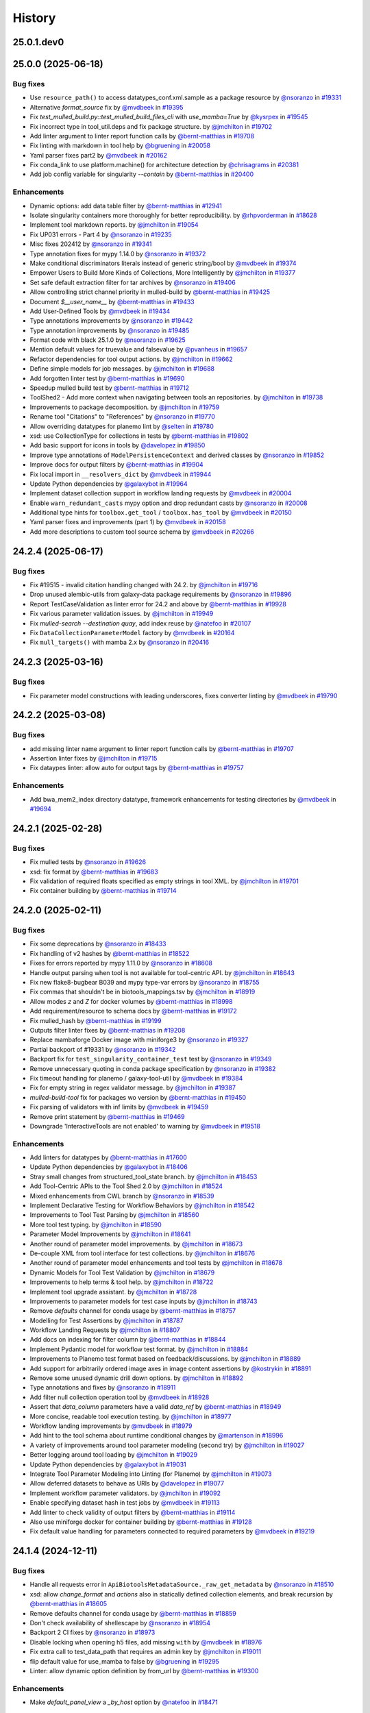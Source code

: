 History
-------

.. to_doc

-----------
25.0.1.dev0
-----------



-------------------
25.0.0 (2025-06-18)
-------------------


=========
Bug fixes
=========

* Use ``resource_path()`` to access datatypes_conf.xml.sample as a package resource by `@nsoranzo <https://github.com/nsoranzo>`_ in `#19331 <https://github.com/galaxyproject/galaxy/pull/19331>`_
* Alternative `format_source` fix by `@mvdbeek <https://github.com/mvdbeek>`_ in `#19395 <https://github.com/galaxyproject/galaxy/pull/19395>`_
* Fix `test_mulled_build.py::test_mulled_build_files_cli` with `use_mamba=True` by `@kysrpex <https://github.com/kysrpex>`_ in `#19545 <https://github.com/galaxyproject/galaxy/pull/19545>`_
* Fix incorrect type in tool_util.deps and fix package structure. by `@jmchilton <https://github.com/jmchilton>`_ in `#19702 <https://github.com/galaxyproject/galaxy/pull/19702>`_
* Add linter argument to linter report function calls by `@bernt-matthias <https://github.com/bernt-matthias>`_ in `#19708 <https://github.com/galaxyproject/galaxy/pull/19708>`_
* Fix linting with markdown in tool help by `@bgruening <https://github.com/bgruening>`_ in `#20058 <https://github.com/galaxyproject/galaxy/pull/20058>`_
* Yaml parser fixes part2 by `@mvdbeek <https://github.com/mvdbeek>`_ in `#20162 <https://github.com/galaxyproject/galaxy/pull/20162>`_
* Fix conda_link to use platform.machine() for architecture detection by `@chrisagrams <https://github.com/chrisagrams>`_ in `#20381 <https://github.com/galaxyproject/galaxy/pull/20381>`_
* Add job config variable for singularity `--contain` by `@bernt-matthias <https://github.com/bernt-matthias>`_ in `#20400 <https://github.com/galaxyproject/galaxy/pull/20400>`_

============
Enhancements
============

* Dynamic options: add data table filter by `@bernt-matthias <https://github.com/bernt-matthias>`_ in `#12941 <https://github.com/galaxyproject/galaxy/pull/12941>`_
* Isolate singularity containers more thoroughly for better reproducibility. by `@rhpvorderman <https://github.com/rhpvorderman>`_ in `#18628 <https://github.com/galaxyproject/galaxy/pull/18628>`_
* Implement tool markdown reports. by `@jmchilton <https://github.com/jmchilton>`_ in `#19054 <https://github.com/galaxyproject/galaxy/pull/19054>`_
* Fix UP031 errors - Part 4 by `@nsoranzo <https://github.com/nsoranzo>`_ in `#19235 <https://github.com/galaxyproject/galaxy/pull/19235>`_
* Misc fixes 202412 by `@nsoranzo <https://github.com/nsoranzo>`_ in `#19341 <https://github.com/galaxyproject/galaxy/pull/19341>`_
* Type annotation fixes for mypy 1.14.0 by `@nsoranzo <https://github.com/nsoranzo>`_ in `#19372 <https://github.com/galaxyproject/galaxy/pull/19372>`_
* Make conditional discriminators literals instead of generic string/bool by `@mvdbeek <https://github.com/mvdbeek>`_ in `#19374 <https://github.com/galaxyproject/galaxy/pull/19374>`_
* Empower Users to Build More Kinds of Collections, More Intelligently by `@jmchilton <https://github.com/jmchilton>`_ in `#19377 <https://github.com/galaxyproject/galaxy/pull/19377>`_
* Set safe default extraction filter for tar archives by `@nsoranzo <https://github.com/nsoranzo>`_ in `#19406 <https://github.com/galaxyproject/galaxy/pull/19406>`_
* Allow controlling strict channel priority in mulled-build by `@bernt-matthias <https://github.com/bernt-matthias>`_ in `#19425 <https://github.com/galaxyproject/galaxy/pull/19425>`_
* Document `$__user_name__` by `@bernt-matthias <https://github.com/bernt-matthias>`_ in `#19433 <https://github.com/galaxyproject/galaxy/pull/19433>`_
* Add User-Defined Tools by `@mvdbeek <https://github.com/mvdbeek>`_ in `#19434 <https://github.com/galaxyproject/galaxy/pull/19434>`_
* Type annotations improvements by `@nsoranzo <https://github.com/nsoranzo>`_ in `#19442 <https://github.com/galaxyproject/galaxy/pull/19442>`_
* Type annotation improvements by `@nsoranzo <https://github.com/nsoranzo>`_ in `#19485 <https://github.com/galaxyproject/galaxy/pull/19485>`_
* Format code with black 25.1.0 by `@nsoranzo <https://github.com/nsoranzo>`_ in `#19625 <https://github.com/galaxyproject/galaxy/pull/19625>`_
* Mention default values for truevalue and falsevalue by `@pvanheus <https://github.com/pvanheus>`_ in `#19657 <https://github.com/galaxyproject/galaxy/pull/19657>`_
* Refactor dependencies for tool output actions. by `@jmchilton <https://github.com/jmchilton>`_ in `#19662 <https://github.com/galaxyproject/galaxy/pull/19662>`_
* Define simple models for job messages. by `@jmchilton <https://github.com/jmchilton>`_ in `#19688 <https://github.com/galaxyproject/galaxy/pull/19688>`_
* Add forgotten linter test by `@bernt-matthias <https://github.com/bernt-matthias>`_ in `#19690 <https://github.com/galaxyproject/galaxy/pull/19690>`_
* Speedup mulled build test by `@bernt-matthias <https://github.com/bernt-matthias>`_ in `#19712 <https://github.com/galaxyproject/galaxy/pull/19712>`_
* ToolShed2 - Add more context when navigating between tools an repositories. by `@jmchilton <https://github.com/jmchilton>`_ in `#19738 <https://github.com/galaxyproject/galaxy/pull/19738>`_
* Improvements to package decomposition.  by `@jmchilton <https://github.com/jmchilton>`_ in `#19759 <https://github.com/galaxyproject/galaxy/pull/19759>`_
* Rename tool "Citations" to "References" by `@nsoranzo <https://github.com/nsoranzo>`_ in `#19770 <https://github.com/galaxyproject/galaxy/pull/19770>`_
* Allow overriding datatypes for planemo lint by `@selten <https://github.com/selten>`_ in `#19780 <https://github.com/galaxyproject/galaxy/pull/19780>`_
* xsd: use CollectionType for collections in tests by `@bernt-matthias <https://github.com/bernt-matthias>`_ in `#19802 <https://github.com/galaxyproject/galaxy/pull/19802>`_
* Add basic support for icons in tools by `@davelopez <https://github.com/davelopez>`_ in `#19850 <https://github.com/galaxyproject/galaxy/pull/19850>`_
* Improve type annotations of ``ModelPersistenceContext`` and derived classes by `@nsoranzo <https://github.com/nsoranzo>`_ in `#19852 <https://github.com/galaxyproject/galaxy/pull/19852>`_
* Improve docs for output filters by `@bernt-matthias <https://github.com/bernt-matthias>`_ in `#19904 <https://github.com/galaxyproject/galaxy/pull/19904>`_
* Fix local import in ``__resolvers_dict`` by `@mvdbeek <https://github.com/mvdbeek>`_ in `#19944 <https://github.com/galaxyproject/galaxy/pull/19944>`_
* Update Python dependencies by `@galaxybot <https://github.com/galaxybot>`_ in `#19964 <https://github.com/galaxyproject/galaxy/pull/19964>`_
* Implement dataset collection support in workflow landing requests by `@mvdbeek <https://github.com/mvdbeek>`_ in `#20004 <https://github.com/galaxyproject/galaxy/pull/20004>`_
* Enable ``warn_redundant_casts`` mypy option and drop redundant casts by `@nsoranzo <https://github.com/nsoranzo>`_ in `#20008 <https://github.com/galaxyproject/galaxy/pull/20008>`_
* Additional type hints for ``toolbox.get_tool`` / ``toolbox.has_tool`` by `@mvdbeek <https://github.com/mvdbeek>`_ in `#20150 <https://github.com/galaxyproject/galaxy/pull/20150>`_
* Yaml parser fixes and improvements (part 1) by `@mvdbeek <https://github.com/mvdbeek>`_ in `#20158 <https://github.com/galaxyproject/galaxy/pull/20158>`_
* Add more descriptions to custom tool source schema by `@mvdbeek <https://github.com/mvdbeek>`_ in `#20266 <https://github.com/galaxyproject/galaxy/pull/20266>`_

-------------------
24.2.4 (2025-06-17)
-------------------


=========
Bug fixes
=========

* Fix #19515 - invalid citation handling changed with 24.2. by `@jmchilton <https://github.com/jmchilton>`_ in `#19716 <https://github.com/galaxyproject/galaxy/pull/19716>`_
* Drop unused alembic-utils from galaxy-data package requirements by `@nsoranzo <https://github.com/nsoranzo>`_ in `#19896 <https://github.com/galaxyproject/galaxy/pull/19896>`_
* Report TestCaseValidation as linter error for 24.2 and above by `@bernt-matthias <https://github.com/bernt-matthias>`_ in `#19928 <https://github.com/galaxyproject/galaxy/pull/19928>`_
* Fix various parameter validation issues. by `@jmchilton <https://github.com/jmchilton>`_ in `#19949 <https://github.com/galaxyproject/galaxy/pull/19949>`_
* Fix `mulled-search --destination quay`, add index reuse by `@natefoo <https://github.com/natefoo>`_ in `#20107 <https://github.com/galaxyproject/galaxy/pull/20107>`_
* Fix ``DataCollectionParameterModel`` factory by `@mvdbeek <https://github.com/mvdbeek>`_ in `#20164 <https://github.com/galaxyproject/galaxy/pull/20164>`_
* Fix ``mull_targets()`` with mamba 2.x by `@nsoranzo <https://github.com/nsoranzo>`_ in `#20416 <https://github.com/galaxyproject/galaxy/pull/20416>`_

-------------------
24.2.3 (2025-03-16)
-------------------


=========
Bug fixes
=========

* Fix parameter model constructions with leading underscores, fixes converter linting by `@mvdbeek <https://github.com/mvdbeek>`_ in `#19790 <https://github.com/galaxyproject/galaxy/pull/19790>`_

-------------------
24.2.2 (2025-03-08)
-------------------


=========
Bug fixes
=========

* add missing linter name argument to linter report function calls by `@bernt-matthias <https://github.com/bernt-matthias>`_ in `#19707 <https://github.com/galaxyproject/galaxy/pull/19707>`_
* Assertion linter fixes by `@jmchilton <https://github.com/jmchilton>`_ in `#19715 <https://github.com/galaxyproject/galaxy/pull/19715>`_
* Fix dataypes linter: allow auto for output tags by `@bernt-matthias <https://github.com/bernt-matthias>`_ in `#19757 <https://github.com/galaxyproject/galaxy/pull/19757>`_

============
Enhancements
============

* Add bwa_mem2_index directory datatype, framework enhancements for testing directories by `@mvdbeek <https://github.com/mvdbeek>`_ in `#19694 <https://github.com/galaxyproject/galaxy/pull/19694>`_

-------------------
24.2.1 (2025-02-28)
-------------------


=========
Bug fixes
=========

* Fix mulled tests by `@nsoranzo <https://github.com/nsoranzo>`_ in `#19626 <https://github.com/galaxyproject/galaxy/pull/19626>`_
* xsd: fix format by `@bernt-matthias <https://github.com/bernt-matthias>`_ in `#19683 <https://github.com/galaxyproject/galaxy/pull/19683>`_
* Fix validation of required floats specified as empty strings in tool XML. by `@jmchilton <https://github.com/jmchilton>`_ in `#19701 <https://github.com/galaxyproject/galaxy/pull/19701>`_
* Fix container building by `@bernt-matthias <https://github.com/bernt-matthias>`_ in `#19714 <https://github.com/galaxyproject/galaxy/pull/19714>`_

-------------------
24.2.0 (2025-02-11)
-------------------


=========
Bug fixes
=========

* Fix some deprecations by `@nsoranzo <https://github.com/nsoranzo>`_ in `#18433 <https://github.com/galaxyproject/galaxy/pull/18433>`_
* Fix handling of v2 hashes by `@bernt-matthias <https://github.com/bernt-matthias>`_ in `#18522 <https://github.com/galaxyproject/galaxy/pull/18522>`_
* Fixes for errors reported by mypy 1.11.0 by `@nsoranzo <https://github.com/nsoranzo>`_ in `#18608 <https://github.com/galaxyproject/galaxy/pull/18608>`_
* Handle output parsing when tool is not available for tool-centric API. by `@jmchilton <https://github.com/jmchilton>`_ in `#18643 <https://github.com/galaxyproject/galaxy/pull/18643>`_
* Fix new flake8-bugbear B039 and mypy type-var errors by `@nsoranzo <https://github.com/nsoranzo>`_ in `#18755 <https://github.com/galaxyproject/galaxy/pull/18755>`_
* Fix commas that shouldn't be in biotools_mappings.tsv by `@jmchilton <https://github.com/jmchilton>`_ in `#18919 <https://github.com/galaxyproject/galaxy/pull/18919>`_
* Allow modes `z` and `Z` for docker volumes by `@bernt-matthias <https://github.com/bernt-matthias>`_ in `#18998 <https://github.com/galaxyproject/galaxy/pull/18998>`_
* Add requirement/resource to schema docs by `@bernt-matthias <https://github.com/bernt-matthias>`_ in `#19172 <https://github.com/galaxyproject/galaxy/pull/19172>`_
* Fix mulled_hash by `@bernt-matthias <https://github.com/bernt-matthias>`_ in `#19199 <https://github.com/galaxyproject/galaxy/pull/19199>`_
* Outputs filter linter fixes by `@bernt-matthias <https://github.com/bernt-matthias>`_ in `#19208 <https://github.com/galaxyproject/galaxy/pull/19208>`_
* Replace mambaforge Docker image with miniforge3 by `@nsoranzo <https://github.com/nsoranzo>`_ in `#19327 <https://github.com/galaxyproject/galaxy/pull/19327>`_
* Partial backport of #19331 by `@nsoranzo <https://github.com/nsoranzo>`_ in `#19342 <https://github.com/galaxyproject/galaxy/pull/19342>`_
* Backport fix for ``test_singularity_container_test`` test by `@nsoranzo <https://github.com/nsoranzo>`_ in `#19349 <https://github.com/galaxyproject/galaxy/pull/19349>`_
* Remove unnecessary quoting in conda package specification by `@nsoranzo <https://github.com/nsoranzo>`_ in `#19382 <https://github.com/galaxyproject/galaxy/pull/19382>`_
* Fix timeout handling for planemo / galaxy-tool-util by `@mvdbeek <https://github.com/mvdbeek>`_ in `#19384 <https://github.com/galaxyproject/galaxy/pull/19384>`_
* Fix for empty string in regex validator message. by `@jmchilton <https://github.com/jmchilton>`_ in `#19387 <https://github.com/galaxyproject/galaxy/pull/19387>`_
* `mulled-build-tool` fix for packages wo version by `@bernt-matthias <https://github.com/bernt-matthias>`_ in `#19450 <https://github.com/galaxyproject/galaxy/pull/19450>`_
* Fix parsing of validators with inf limits by `@mvdbeek <https://github.com/mvdbeek>`_ in `#19459 <https://github.com/galaxyproject/galaxy/pull/19459>`_
* Remove print statement by `@bernt-matthias <https://github.com/bernt-matthias>`_ in `#19469 <https://github.com/galaxyproject/galaxy/pull/19469>`_
* Downgrade 'InteractiveTools are not enabled' to warning by `@mvdbeek <https://github.com/mvdbeek>`_ in `#19518 <https://github.com/galaxyproject/galaxy/pull/19518>`_

============
Enhancements
============

* Add linters for datatypes by `@bernt-matthias <https://github.com/bernt-matthias>`_ in `#17600 <https://github.com/galaxyproject/galaxy/pull/17600>`_
* Update Python dependencies by `@galaxybot <https://github.com/galaxybot>`_ in `#18406 <https://github.com/galaxyproject/galaxy/pull/18406>`_
* Stray small changes from structured_tool_state branch. by `@jmchilton <https://github.com/jmchilton>`_ in `#18453 <https://github.com/galaxyproject/galaxy/pull/18453>`_
* Add Tool-Centric APIs to the Tool Shed 2.0 by `@jmchilton <https://github.com/jmchilton>`_ in `#18524 <https://github.com/galaxyproject/galaxy/pull/18524>`_
* Mixed enhancements from CWL branch by `@nsoranzo <https://github.com/nsoranzo>`_ in `#18539 <https://github.com/galaxyproject/galaxy/pull/18539>`_
* Implement Declarative Testing for Workflow Behaviors by `@jmchilton <https://github.com/jmchilton>`_ in `#18542 <https://github.com/galaxyproject/galaxy/pull/18542>`_
* Improvements to Tool Test Parsing by `@jmchilton <https://github.com/jmchilton>`_ in `#18560 <https://github.com/galaxyproject/galaxy/pull/18560>`_
* More tool test typing. by `@jmchilton <https://github.com/jmchilton>`_ in `#18590 <https://github.com/galaxyproject/galaxy/pull/18590>`_
* Parameter Model Improvements by `@jmchilton <https://github.com/jmchilton>`_ in `#18641 <https://github.com/galaxyproject/galaxy/pull/18641>`_
* Another round of parameter model improvements. by `@jmchilton <https://github.com/jmchilton>`_ in `#18673 <https://github.com/galaxyproject/galaxy/pull/18673>`_
* De-couple XML from tool interface for test collections. by `@jmchilton <https://github.com/jmchilton>`_ in `#18676 <https://github.com/galaxyproject/galaxy/pull/18676>`_
* Another round of parameter model enhancements and tool tests by `@jmchilton <https://github.com/jmchilton>`_ in `#18678 <https://github.com/galaxyproject/galaxy/pull/18678>`_
* Dynamic Models for Tool Test Validation by `@jmchilton <https://github.com/jmchilton>`_ in `#18679 <https://github.com/galaxyproject/galaxy/pull/18679>`_
* Improvements to help terms & tool help. by `@jmchilton <https://github.com/jmchilton>`_ in `#18722 <https://github.com/galaxyproject/galaxy/pull/18722>`_
* Implement tool upgrade assistant. by `@jmchilton <https://github.com/jmchilton>`_ in `#18728 <https://github.com/galaxyproject/galaxy/pull/18728>`_
* Improvements to parameter models for test case inputs by `@jmchilton <https://github.com/jmchilton>`_ in `#18743 <https://github.com/galaxyproject/galaxy/pull/18743>`_
* Remove `defaults` channel for conda usage by `@bernt-matthias <https://github.com/bernt-matthias>`_ in `#18757 <https://github.com/galaxyproject/galaxy/pull/18757>`_
* Modelling for Test Assertions by `@jmchilton <https://github.com/jmchilton>`_ in `#18787 <https://github.com/galaxyproject/galaxy/pull/18787>`_
* Workflow Landing Requests by `@jmchilton <https://github.com/jmchilton>`_ in `#18807 <https://github.com/galaxyproject/galaxy/pull/18807>`_
* Add docs on indexing for filter column by `@bernt-matthias <https://github.com/bernt-matthias>`_ in `#18844 <https://github.com/galaxyproject/galaxy/pull/18844>`_
* Implement Pydantic model for workflow test format.  by `@jmchilton <https://github.com/jmchilton>`_ in `#18884 <https://github.com/galaxyproject/galaxy/pull/18884>`_
* Improvements to Planemo test format based on feedback/discussions. by `@jmchilton <https://github.com/jmchilton>`_ in `#18889 <https://github.com/galaxyproject/galaxy/pull/18889>`_
* Add support for arbitrarily ordered image axes in image content assertions by `@kostrykin <https://github.com/kostrykin>`_ in `#18891 <https://github.com/galaxyproject/galaxy/pull/18891>`_
* Remove some unused dynamic drill down options. by `@jmchilton <https://github.com/jmchilton>`_ in `#18892 <https://github.com/galaxyproject/galaxy/pull/18892>`_
* Type annotations and fixes by `@nsoranzo <https://github.com/nsoranzo>`_ in `#18911 <https://github.com/galaxyproject/galaxy/pull/18911>`_
* Add filter null collection operation tool by `@mvdbeek <https://github.com/mvdbeek>`_ in `#18928 <https://github.com/galaxyproject/galaxy/pull/18928>`_
* Assert that `data_column` parameters have a valid `data_ref` by `@bernt-matthias <https://github.com/bernt-matthias>`_ in `#18949 <https://github.com/galaxyproject/galaxy/pull/18949>`_
* More concise, readable tool execution testing. by `@jmchilton <https://github.com/jmchilton>`_ in `#18977 <https://github.com/galaxyproject/galaxy/pull/18977>`_
* Workflow landing improvements by `@mvdbeek <https://github.com/mvdbeek>`_ in `#18979 <https://github.com/galaxyproject/galaxy/pull/18979>`_
* Add hint to the tool schema about runtime conditional changes by `@martenson <https://github.com/martenson>`_ in `#18996 <https://github.com/galaxyproject/galaxy/pull/18996>`_
* A variety of improvements around tool parameter modeling (second try) by `@jmchilton <https://github.com/jmchilton>`_ in `#19027 <https://github.com/galaxyproject/galaxy/pull/19027>`_
* Better logging around tool loading by `@jmchilton <https://github.com/jmchilton>`_ in `#19029 <https://github.com/galaxyproject/galaxy/pull/19029>`_
* Update Python dependencies by `@galaxybot <https://github.com/galaxybot>`_ in `#19031 <https://github.com/galaxyproject/galaxy/pull/19031>`_
* Integrate Tool Parameter Modeling into Linting (for Planemo) by `@jmchilton <https://github.com/jmchilton>`_ in `#19073 <https://github.com/galaxyproject/galaxy/pull/19073>`_
* Allow deferred datasets to behave as URIs by `@davelopez <https://github.com/davelopez>`_ in `#19077 <https://github.com/galaxyproject/galaxy/pull/19077>`_
* Implement workflow parameter validators. by `@jmchilton <https://github.com/jmchilton>`_ in `#19092 <https://github.com/galaxyproject/galaxy/pull/19092>`_
* Enable specifying dataset hash in test jobs by `@mvdbeek <https://github.com/mvdbeek>`_ in `#19113 <https://github.com/galaxyproject/galaxy/pull/19113>`_
* Add linter to check validity of output filters by `@bernt-matthias <https://github.com/bernt-matthias>`_ in `#19114 <https://github.com/galaxyproject/galaxy/pull/19114>`_
* Also use miniforge docker for container building by `@bernt-matthias <https://github.com/bernt-matthias>`_ in `#19128 <https://github.com/galaxyproject/galaxy/pull/19128>`_
* Fix default value handling for parameters connected to required parameters by `@mvdbeek <https://github.com/mvdbeek>`_ in `#19219 <https://github.com/galaxyproject/galaxy/pull/19219>`_

-------------------
24.1.4 (2024-12-11)
-------------------


=========
Bug fixes
=========

* Handle all requests error in ``ApiBiotoolsMetadataSource._raw_get_metadata`` by `@nsoranzo <https://github.com/nsoranzo>`_ in `#18510 <https://github.com/galaxyproject/galaxy/pull/18510>`_
* xsd: allow `change_format` and `actions` also in statically defined collection elements, and break recursion by `@bernt-matthias <https://github.com/bernt-matthias>`_ in `#18605 <https://github.com/galaxyproject/galaxy/pull/18605>`_
* Remove defaults channel for conda usage by `@bernt-matthias <https://github.com/bernt-matthias>`_ in `#18859 <https://github.com/galaxyproject/galaxy/pull/18859>`_
* Don't check availability of shellescape by `@nsoranzo <https://github.com/nsoranzo>`_ in `#18954 <https://github.com/galaxyproject/galaxy/pull/18954>`_
* Backport 2 CI fixes by `@nsoranzo <https://github.com/nsoranzo>`_ in `#18973 <https://github.com/galaxyproject/galaxy/pull/18973>`_
* Disable locking when opening h5 files, add missing ``with`` by `@mvdbeek <https://github.com/mvdbeek>`_ in `#18976 <https://github.com/galaxyproject/galaxy/pull/18976>`_
* Fix extra call to test_data_path that requires an admin key by `@jmchilton <https://github.com/jmchilton>`_ in `#19011 <https://github.com/galaxyproject/galaxy/pull/19011>`_
* flip default value for use_mamba to false by `@bgruening <https://github.com/bgruening>`_ in `#19295 <https://github.com/galaxyproject/galaxy/pull/19295>`_
* Linter: allow dynamic option definition by from_url by `@bernt-matthias <https://github.com/bernt-matthias>`_ in `#19300 <https://github.com/galaxyproject/galaxy/pull/19300>`_

============
Enhancements
============

* Make `default_panel_view` a `_by_host` option by `@natefoo <https://github.com/natefoo>`_ in `#18471 <https://github.com/galaxyproject/galaxy/pull/18471>`_

-------------------
24.1.3 (2024-10-25)
-------------------


=========
Bug fixes
=========

* Handle all requests error in ``ApiBiotoolsMetadataSource._raw_get_metadata`` by `@nsoranzo <https://github.com/nsoranzo>`_ in `#18510 <https://github.com/galaxyproject/galaxy/pull/18510>`_
* xsd: allow `change_format` and `actions` also in statically defined collection elements, and break recursion by `@bernt-matthias <https://github.com/bernt-matthias>`_ in `#18605 <https://github.com/galaxyproject/galaxy/pull/18605>`_
* Remove defaults channel for conda usage by `@bernt-matthias <https://github.com/bernt-matthias>`_ in `#18859 <https://github.com/galaxyproject/galaxy/pull/18859>`_
* Don't check availability of shellescape by `@nsoranzo <https://github.com/nsoranzo>`_ in `#18954 <https://github.com/galaxyproject/galaxy/pull/18954>`_
* Backport 2 CI fixes by `@nsoranzo <https://github.com/nsoranzo>`_ in `#18973 <https://github.com/galaxyproject/galaxy/pull/18973>`_
* Disable locking when opening h5 files, add missing ``with`` by `@mvdbeek <https://github.com/mvdbeek>`_ in `#18976 <https://github.com/galaxyproject/galaxy/pull/18976>`_
* Fix extra call to test_data_path that requires an admin key by `@jmchilton <https://github.com/jmchilton>`_ in `#19011 <https://github.com/galaxyproject/galaxy/pull/19011>`_

============
Enhancements
============

* Make `default_panel_view` a `_by_host` option by `@natefoo <https://github.com/natefoo>`_ in `#18471 <https://github.com/galaxyproject/galaxy/pull/18471>`_

-------------------
24.1.2 (2024-09-25)
-------------------


=========
Bug fixes
=========

* Handle all requests error in ``ApiBiotoolsMetadataSource._raw_get_metadata`` by `@nsoranzo <https://github.com/nsoranzo>`_ in `#18510 <https://github.com/galaxyproject/galaxy/pull/18510>`_
* xsd: allow `change_format` and `actions` also in statically defined collection elements, and break recursion by `@bernt-matthias <https://github.com/bernt-matthias>`_ in `#18605 <https://github.com/galaxyproject/galaxy/pull/18605>`_

============
Enhancements
============

* Make `default_panel_view` a `_by_host` option by `@natefoo <https://github.com/natefoo>`_ in `#18471 <https://github.com/galaxyproject/galaxy/pull/18471>`_

-------------------
24.1.1 (2024-07-02)
-------------------


=========
Bug fixes
=========

* Fix bug in galaxy.xsd by `@kostrykin <https://github.com/kostrykin>`_ in `#17752 <https://github.com/galaxyproject/galaxy/pull/17752>`_
* Fix bug in `assert_has_image_n_labels` by `@kostrykin <https://github.com/kostrykin>`_ in `#17754 <https://github.com/galaxyproject/galaxy/pull/17754>`_
* Remove linter for unstripped text content for tool xml leaves by `@bernt-matthias <https://github.com/bernt-matthias>`_ in `#18252 <https://github.com/galaxyproject/galaxy/pull/18252>`_

============
Enhancements
============

* Add test and doc showing how dynamic selects are used by `@bernt-matthias <https://github.com/bernt-matthias>`_ in `#16885 <https://github.com/galaxyproject/galaxy/pull/16885>`_
* Add content assertion XML tags for test output verification using images by `@kostrykin <https://github.com/kostrykin>`_ in `#17581 <https://github.com/galaxyproject/galaxy/pull/17581>`_
* Set minimal metadata also for empty bed datasets by `@wm75 <https://github.com/wm75>`_ in `#17586 <https://github.com/galaxyproject/galaxy/pull/17586>`_
* Automatically bind `galaxy_data_manager_data_path` in containers by `@bernt-matthias <https://github.com/bernt-matthias>`_ in `#17596 <https://github.com/galaxyproject/galaxy/pull/17596>`_
* Type annotation improvements by `@nsoranzo <https://github.com/nsoranzo>`_ in `#17601 <https://github.com/galaxyproject/galaxy/pull/17601>`_
* Type annotation and CWL-related improvements by `@nsoranzo <https://github.com/nsoranzo>`_ in `#17630 <https://github.com/galaxyproject/galaxy/pull/17630>`_
* Update Python dependencies by `@galaxybot <https://github.com/galaxybot>`_ in `#17653 <https://github.com/galaxyproject/galaxy/pull/17653>`_
* Code cleanups from ruff and pyupgrade by `@nsoranzo <https://github.com/nsoranzo>`_ in `#17654 <https://github.com/galaxyproject/galaxy/pull/17654>`_
* Tool linter: check for valid bio.tools entries by `@bernt-matthias <https://github.com/bernt-matthias>`_ in `#17655 <https://github.com/galaxyproject/galaxy/pull/17655>`_
* Tool linter: check for leaf nodes with unstripped text content by `@bernt-matthias <https://github.com/bernt-matthias>`_ in `#17656 <https://github.com/galaxyproject/galaxy/pull/17656>`_
* Issue #17631: Make it possible to use custom invfile.lua if needed by `@martin-g <https://github.com/martin-g>`_ in `#17693 <https://github.com/galaxyproject/galaxy/pull/17693>`_
* SQLAlchemy 2.0 by `@jdavcs <https://github.com/jdavcs>`_ in `#17778 <https://github.com/galaxyproject/galaxy/pull/17778>`_
* Add support for floating point TIFF files in verification of image-based tool outputs by `@kostrykin <https://github.com/kostrykin>`_ in `#17797 <https://github.com/galaxyproject/galaxy/pull/17797>`_
* Add tool linting for valid EDAM terms by `@bernt-matthias <https://github.com/bernt-matthias>`_ in `#17839 <https://github.com/galaxyproject/galaxy/pull/17839>`_
* Add `pin_labels` attribute for `image_diff` comparison method by `@kostrykin <https://github.com/kostrykin>`_ in `#17866 <https://github.com/galaxyproject/galaxy/pull/17866>`_
* Enable ``warn_unused_ignores`` mypy option by `@nsoranzo <https://github.com/nsoranzo>`_ in `#17991 <https://github.com/galaxyproject/galaxy/pull/17991>`_
* Add galaxy to user agent by `@mvdbeek <https://github.com/mvdbeek>`_ in `#18003 <https://github.com/galaxyproject/galaxy/pull/18003>`_
* Document syntax for accessing nested parameters in `change_format` - `when` tags by `@bernt-matthias <https://github.com/bernt-matthias>`_ in `#18018 <https://github.com/galaxyproject/galaxy/pull/18018>`_
* Update Python dependencies by `@galaxybot <https://github.com/galaxybot>`_ in `#18063 <https://github.com/galaxyproject/galaxy/pull/18063>`_
* Enable flake8-implicit-str-concat ruff rules by `@nsoranzo <https://github.com/nsoranzo>`_ in `#18067 <https://github.com/galaxyproject/galaxy/pull/18067>`_

-------------------
24.0.3 (2024-06-28)
-------------------


=========
Bug fixes
=========

* Allow purge query param, deprecate purge body param by `@mvdbeek <https://github.com/mvdbeek>`_ in `#18105 <https://github.com/galaxyproject/galaxy/pull/18105>`_
* Make sure that all Linter subclasses are imported for listing them by `@bernt-matthias <https://github.com/bernt-matthias>`_ in `#18339 <https://github.com/galaxyproject/galaxy/pull/18339>`_
* Assign default ``data`` extension on discovered collection output  by `@mvdbeek <https://github.com/mvdbeek>`_ in `#18389 <https://github.com/galaxyproject/galaxy/pull/18389>`_
* Allow in_range validator for selects by `@bernt-matthias <https://github.com/bernt-matthias>`_ in `#18403 <https://github.com/galaxyproject/galaxy/pull/18403>`_

-------------------
24.0.2 (2024-05-07)
-------------------


=========
Bug fixes
=========

* Tool linters: allow to skip by old linter names (by allowing to skip linter modules) by `@bernt-matthias <https://github.com/bernt-matthias>`_ in `#18091 <https://github.com/galaxyproject/galaxy/pull/18091>`_
* tool linters: output filters should only consider child filter nodes by `@bernt-matthias <https://github.com/bernt-matthias>`_ in `#18096 <https://github.com/galaxyproject/galaxy/pull/18096>`_

-------------------
24.0.1 (2024-05-02)
-------------------


=========
Bug fixes
=========

* Fix conditional Image imports by `@mvdbeek <https://github.com/mvdbeek>`_ in `#17899 <https://github.com/galaxyproject/galaxy/pull/17899>`_

-------------------
24.0.0 (2024-04-02)
-------------------


=========
Bug fixes
=========

* xsd: reorder choices for permissive boolean by `@bernt-matthias <https://github.com/bernt-matthias>`_ in `#17187 <https://github.com/galaxyproject/galaxy/pull/17187>`_
* Allow for upper case container tags by `@bernt-matthias <https://github.com/bernt-matthias>`_ in `#17254 <https://github.com/galaxyproject/galaxy/pull/17254>`_
* Fixes for flake8-bugbear 24.1.17 by `@nsoranzo <https://github.com/nsoranzo>`_ in `#17340 <https://github.com/galaxyproject/galaxy/pull/17340>`_
* Escape pipe character in tool XSD docs by `@neoformit <https://github.com/neoformit>`_ in `#17359 <https://github.com/galaxyproject/galaxy/pull/17359>`_
* XSD schema doc building: quote pipe characters in attribute tables by `@bernt-matthias <https://github.com/bernt-matthias>`_ in `#17364 <https://github.com/galaxyproject/galaxy/pull/17364>`_
* Fix IUC best practices links, mention data_source_async in XSD by `@wm75 <https://github.com/wm75>`_ in `#17409 <https://github.com/galaxyproject/galaxy/pull/17409>`_
* Fix data_source and data_source_async bugs by `@wm75 <https://github.com/wm75>`_ in `#17422 <https://github.com/galaxyproject/galaxy/pull/17422>`_
* Add tool XML schema documention for outputs - collection - data by `@bernt-matthias <https://github.com/bernt-matthias>`_ in `#17465 <https://github.com/galaxyproject/galaxy/pull/17465>`_
* has_size assertion: implement size (as synonym for value) by `@bernt-matthias <https://github.com/bernt-matthias>`_ in `#17490 <https://github.com/galaxyproject/galaxy/pull/17490>`_
* Yaml nested assertions: fix parsing by `@bernt-matthias <https://github.com/bernt-matthias>`_ in `#17641 <https://github.com/galaxyproject/galaxy/pull/17641>`_

============
Enhancements
============

* build_mulled: also use namespace for building singularity images by `@bernt-matthias <https://github.com/bernt-matthias>`_ in `#15657 <https://github.com/galaxyproject/galaxy/pull/15657>`_
* Python 3.8 as minimum by `@mr-c <https://github.com/mr-c>`_ in `#16954 <https://github.com/galaxyproject/galaxy/pull/16954>`_
* Extend regex groups in stdio regex matches by `@bernt-matthias <https://github.com/bernt-matthias>`_ in `#17016 <https://github.com/galaxyproject/galaxy/pull/17016>`_
* Split linters in separate classes by `@bernt-matthias <https://github.com/bernt-matthias>`_ in `#17081 <https://github.com/galaxyproject/galaxy/pull/17081>`_
* Add select parameter with options from remote resources by `@mvdbeek <https://github.com/mvdbeek>`_ in `#17087 <https://github.com/galaxyproject/galaxy/pull/17087>`_
* Replace discouraged Mambaforge with Miniforge3 by `@nsoranzo <https://github.com/nsoranzo>`_ in `#17177 <https://github.com/galaxyproject/galaxy/pull/17177>`_
* Clarify the meaning of lexical sorting of discovered datasets by `@bernt-matthias <https://github.com/bernt-matthias>`_ in `#17190 <https://github.com/galaxyproject/galaxy/pull/17190>`_
* Migrate models to pydantic 2 by `@mvdbeek <https://github.com/mvdbeek>`_ in `#17262 <https://github.com/galaxyproject/galaxy/pull/17262>`_
* Add element_identifier and ext to inputs config file export by `@bernt-matthias <https://github.com/bernt-matthias>`_ in `#17357 <https://github.com/galaxyproject/galaxy/pull/17357>`_
* Enable ``warn_unreachable`` mypy option by `@mvdbeek <https://github.com/mvdbeek>`_ in `#17365 <https://github.com/galaxyproject/galaxy/pull/17365>`_
* Fix type annotation of code using XML etree by `@nsoranzo <https://github.com/nsoranzo>`_ in `#17367 <https://github.com/galaxyproject/galaxy/pull/17367>`_
* Update to black 2024 stable style by `@nsoranzo <https://github.com/nsoranzo>`_ in `#17391 <https://github.com/galaxyproject/galaxy/pull/17391>`_
* Some additional typing for test interactor stuff. by `@jmchilton <https://github.com/jmchilton>`_ in `#17398 <https://github.com/galaxyproject/galaxy/pull/17398>`_
* Allow using tool data bundles as inputs to reference data select parameters by `@mvdbeek <https://github.com/mvdbeek>`_ in `#17435 <https://github.com/galaxyproject/galaxy/pull/17435>`_
* `data_column` parameter: use `column_names` metadata if present by `@bernt-matthias <https://github.com/bernt-matthias>`_ in `#17478 <https://github.com/galaxyproject/galaxy/pull/17478>`_
* Fixing data_source tools and incrementing tool profile by `@wm75 <https://github.com/wm75>`_ in `#17515 <https://github.com/galaxyproject/galaxy/pull/17515>`_
* Add `image_diff` comparison method for test output verification using images by `@kostrykin <https://github.com/kostrykin>`_ in `#17556 <https://github.com/galaxyproject/galaxy/pull/17556>`_
* add shm_size based on ShmSize  by `@richard-burhans <https://github.com/richard-burhans>`_ in `#17565 <https://github.com/galaxyproject/galaxy/pull/17565>`_
* Record missing outputs as test errors by `@bernt-matthias <https://github.com/bernt-matthias>`_ in `#17874 <https://github.com/galaxyproject/galaxy/pull/17874>`_

=============
Other changes
=============

* consistently compare profile versions by `@bernt-matthias <https://github.com/bernt-matthias>`_ in `#16492 <https://github.com/galaxyproject/galaxy/pull/16492>`_

-------------------
23.2.1 (2024-02-21)
-------------------


=========
Bug fixes
=========

* Never consider `_galaxy_` conda env as unused by `@bernt-matthias <https://github.com/bernt-matthias>`_ in `#16460 <https://github.com/galaxyproject/galaxy/pull/16460>`_
* chore: fix typos by `@afuetterer <https://github.com/afuetterer>`_ in `#16851 <https://github.com/galaxyproject/galaxy/pull/16851>`_
* Ruff and flake8 fixes by `@nsoranzo <https://github.com/nsoranzo>`_ in `#16884 <https://github.com/galaxyproject/galaxy/pull/16884>`_
* Quote singularity env parameters by `@bernt-matthias <https://github.com/bernt-matthias>`_ in `#17055 <https://github.com/galaxyproject/galaxy/pull/17055>`_
* Remove duplicates when copying sections for tool panel view by `@bernt-matthias <https://github.com/bernt-matthias>`_ in `#17117 <https://github.com/galaxyproject/galaxy/pull/17117>`_
* Display application fixes and tests by `@mvdbeek <https://github.com/mvdbeek>`_ in `#17233 <https://github.com/galaxyproject/galaxy/pull/17233>`_

============
Enhancements
============

* Implement default locations for data and collection parameters. by `@jmchilton <https://github.com/jmchilton>`_ in `#14955 <https://github.com/galaxyproject/galaxy/pull/14955>`_
* Add framework test for profile behavior of `format="input"` by `@bernt-matthias <https://github.com/bernt-matthias>`_ in `#15482 <https://github.com/galaxyproject/galaxy/pull/15482>`_
* Tool Shed 2.0 by `@jmchilton <https://github.com/jmchilton>`_ in `#15639 <https://github.com/galaxyproject/galaxy/pull/15639>`_
* Add ability to assert metadata properties on input dataset parameters by `@bernt-matthias <https://github.com/bernt-matthias>`_ in `#15825 <https://github.com/galaxyproject/galaxy/pull/15825>`_
* Migrate a part of the users API to Fast API by `@heisner-tillman <https://github.com/heisner-tillman>`_ in `#16341 <https://github.com/galaxyproject/galaxy/pull/16341>`_
* Update Python dependencies by `@galaxybot <https://github.com/galaxybot>`_ in `#16436 <https://github.com/galaxyproject/galaxy/pull/16436>`_
* Tweak tool memory use and optimize shared memory when using preload by `@mvdbeek <https://github.com/mvdbeek>`_ in `#16536 <https://github.com/galaxyproject/galaxy/pull/16536>`_
* Document that required text parameters need a validator by `@bernt-matthias <https://github.com/bernt-matthias>`_ in `#16538 <https://github.com/galaxyproject/galaxy/pull/16538>`_
* Include `regex` when linting validators by `@davelopez <https://github.com/davelopez>`_ in `#16684 <https://github.com/galaxyproject/galaxy/pull/16684>`_
* Refactor Tool Panel views structures and combine ToolBox and ToolBoxWorkflow into one component by `@ahmedhamidawan <https://github.com/ahmedhamidawan>`_ in `#16739 <https://github.com/galaxyproject/galaxy/pull/16739>`_
* Replace file_name property with get_file_name function by `@SergeyYakubov <https://github.com/SergeyYakubov>`_ in `#16783 <https://github.com/galaxyproject/galaxy/pull/16783>`_
* Updated path-based interactive tools with entry point path injection, support for ITs with relative links, shortened URLs, doc and config updates including Podman job_conf by `@sveinugu <https://github.com/sveinugu>`_ in `#16795 <https://github.com/galaxyproject/galaxy/pull/16795>`_
* Remove remaining legacy backbone form input elements by `@guerler <https://github.com/guerler>`_ in `#16834 <https://github.com/galaxyproject/galaxy/pull/16834>`_
* Change `api/tool_panel` to `api/tool_panels/...` by `@ahmedhamidawan <https://github.com/ahmedhamidawan>`_ in `#16928 <https://github.com/galaxyproject/galaxy/pull/16928>`_
* optimize object store cache operations by `@SergeyYakubov <https://github.com/SergeyYakubov>`_ in `#17025 <https://github.com/galaxyproject/galaxy/pull/17025>`_
* Enhance xsd schema and allow simpler assertion lists by `@mvdbeek <https://github.com/mvdbeek>`_ in `#17134 <https://github.com/galaxyproject/galaxy/pull/17134>`_

=============
Other changes
=============

* Merge 23.1 into dev by `@mvdbeek <https://github.com/mvdbeek>`_ in `#16534 <https://github.com/galaxyproject/galaxy/pull/16534>`_
* Explicitly document default of multiple by `@bernt-matthias <https://github.com/bernt-matthias>`_ in `#16625 <https://github.com/galaxyproject/galaxy/pull/16625>`_

-------------------
23.1.4 (2024-01-04)
-------------------


=========
Bug fixes
=========

* Separate collection and non-collection data element by `@mvdbeek <https://github.com/mvdbeek>`_ in `#17236 <https://github.com/galaxyproject/galaxy/pull/17236>`_

-------------------
23.1.3 (2023-12-01)
-------------------

No recorded changes since last release

-------------------
23.1.2 (2023-11-29)
-------------------


=========
Bug fixes
=========

* Change log level for duplicate data table entries to warning by `@mvdbeek <https://github.com/mvdbeek>`_ in `#16988 <https://github.com/galaxyproject/galaxy/pull/16988>`_
* Upgrade minimum conda to be compatible with latest conda-build by `@bernt-matthias <https://github.com/bernt-matthias>`_ in `#17013 <https://github.com/galaxyproject/galaxy/pull/17013>`_
* Fix duplicated tools in tool panel view section copying by `@jmchilton <https://github.com/jmchilton>`_ in `#17036 <https://github.com/galaxyproject/galaxy/pull/17036>`_

============
Enhancements
============

* Adds `biii` as supported xref reference type by `@kostrykin <https://github.com/kostrykin>`_ in `#16952 <https://github.com/galaxyproject/galaxy/pull/16952>`_

-------------------
23.1.1 (2023-10-23)
-------------------


=========
Bug fixes
=========

* Fixes for two framework test tools by `@bernt-matthias <https://github.com/bernt-matthias>`_ in `#15483 <https://github.com/galaxyproject/galaxy/pull/15483>`_
* add missing f for f-string by `@bernt-matthias <https://github.com/bernt-matthias>`_ in `#15584 <https://github.com/galaxyproject/galaxy/pull/15584>`_
* Fix call to `docker_cached_container_description` by `@bernt-matthias <https://github.com/bernt-matthias>`_ in `#15598 <https://github.com/galaxyproject/galaxy/pull/15598>`_
* Fix log message by `@bernt-matthias <https://github.com/bernt-matthias>`_ in `#15838 <https://github.com/galaxyproject/galaxy/pull/15838>`_
* add required_files to the tag list for linting by `@bernt-matthias <https://github.com/bernt-matthias>`_ in `#16129 <https://github.com/galaxyproject/galaxy/pull/16129>`_
* Handle appending to a results file that does not exists. by `@ksuderman <https://github.com/ksuderman>`_ in `#16233 <https://github.com/galaxyproject/galaxy/pull/16233>`_
* Improve container resolver documentation by `@mvdbeek <https://github.com/mvdbeek>`_ in `#16280 <https://github.com/galaxyproject/galaxy/pull/16280>`_
* Add missing singularity_no_mount prop parsing by `@mvdbeek <https://github.com/mvdbeek>`_ in `#16367 <https://github.com/galaxyproject/galaxy/pull/16367>`_
* Restore resolution of Conda environments generated from non-lowercase package names by `@nsoranzo <https://github.com/nsoranzo>`_ in `#16474 <https://github.com/galaxyproject/galaxy/pull/16474>`_
* Fix up unit tests for local use by `@mvdbeek <https://github.com/mvdbeek>`_ in `#16483 <https://github.com/galaxyproject/galaxy/pull/16483>`_
* Fix `multiple` remote test data by `@davelopez <https://github.com/davelopez>`_ in `#16542 <https://github.com/galaxyproject/galaxy/pull/16542>`_
* Don't use ``docker run`` --user flag on OSX by `@mvdbeek <https://github.com/mvdbeek>`_ in `#16573 <https://github.com/galaxyproject/galaxy/pull/16573>`_
* Backport tool mem fixes by `@mvdbeek <https://github.com/mvdbeek>`_ in `#16601 <https://github.com/galaxyproject/galaxy/pull/16601>`_
* xsd: allow name attribute of test collections by `@bernt-matthias <https://github.com/bernt-matthias>`_ in `#16663 <https://github.com/galaxyproject/galaxy/pull/16663>`_
* Fix short ids in tool panel views.  by `@jmchilton <https://github.com/jmchilton>`_ in `#16800 <https://github.com/galaxyproject/galaxy/pull/16800>`_
* Fix tool panel views for versionless tool ids by `@mvdbeek <https://github.com/mvdbeek>`_ in `#16809 <https://github.com/galaxyproject/galaxy/pull/16809>`_

============
Enhancements
============

* Decompress history data for testing assertions by `@bernt-matthias <https://github.com/bernt-matthias>`_ in `#15085 <https://github.com/galaxyproject/galaxy/pull/15085>`_
* OIDC tokens by `@SergeyYakubov <https://github.com/SergeyYakubov>`_ in `#15300 <https://github.com/galaxyproject/galaxy/pull/15300>`_
* Fix for new style conda packages by `@bernt-matthias <https://github.com/bernt-matthias>`_ in `#15446 <https://github.com/galaxyproject/galaxy/pull/15446>`_
* Move database access code out of tool_util by `@jdavcs <https://github.com/jdavcs>`_ in `#15467 <https://github.com/galaxyproject/galaxy/pull/15467>`_
* Protection against problematic boolean parameters. by `@jmchilton <https://github.com/jmchilton>`_ in `#15493 <https://github.com/galaxyproject/galaxy/pull/15493>`_
* Implement initial tool/wf test assertions module for JSON data. by `@jmchilton <https://github.com/jmchilton>`_ in `#15494 <https://github.com/galaxyproject/galaxy/pull/15494>`_
* Explore tool remote test data by `@davelopez <https://github.com/davelopez>`_ in `#15510 <https://github.com/galaxyproject/galaxy/pull/15510>`_
* xsd: add multiple to the list of attributes for all parameter types deriving from select by `@bernt-matthias <https://github.com/bernt-matthias>`_ in `#15534 <https://github.com/galaxyproject/galaxy/pull/15534>`_
* Update Python dependencies by `@galaxybot <https://github.com/galaxybot>`_ in `#15564 <https://github.com/galaxyproject/galaxy/pull/15564>`_
* Container resolvers: add docs, typing and tests by `@bernt-matthias <https://github.com/bernt-matthias>`_ in `#15614 <https://github.com/galaxyproject/galaxy/pull/15614>`_
* Migrate to MyST-Parser for Markdown docs by `@nsoranzo <https://github.com/nsoranzo>`_ in `#15844 <https://github.com/galaxyproject/galaxy/pull/15844>`_
* Enable per-destination ``container_resolver_config_file`` by `@bernt-matthias <https://github.com/bernt-matthias>`_ in `#15884 <https://github.com/galaxyproject/galaxy/pull/15884>`_
* Updated doc and tests for attribute value filter by `@tuncK <https://github.com/tuncK>`_ in `#15929 <https://github.com/galaxyproject/galaxy/pull/15929>`_
* Make container builders use mamba by `@bernt-matthias <https://github.com/bernt-matthias>`_ in `#15953 <https://github.com/galaxyproject/galaxy/pull/15953>`_
* Code cleanups from ruff and pyupgrade by `@nsoranzo <https://github.com/nsoranzo>`_ in `#16035 <https://github.com/galaxyproject/galaxy/pull/16035>`_
* Vendorise ``packaging.versions.LegacyVersion`` by `@nsoranzo <https://github.com/nsoranzo>`_ in `#16058 <https://github.com/galaxyproject/galaxy/pull/16058>`_
* Merge ``Target`` class with ``CondaTarget`` by `@nsoranzo <https://github.com/nsoranzo>`_ in `#16181 <https://github.com/galaxyproject/galaxy/pull/16181>`_
* Small test decorator improvements. by `@jmchilton <https://github.com/jmchilton>`_ in `#16220 <https://github.com/galaxyproject/galaxy/pull/16220>`_
* tool_util: switch to mambaforge on non-32bit; add arm64 support by `@mr-c <https://github.com/mr-c>`_ in `#16223 <https://github.com/galaxyproject/galaxy/pull/16223>`_
* Fix tool remote test data by `@davelopez <https://github.com/davelopez>`_ in `#16311 <https://github.com/galaxyproject/galaxy/pull/16311>`_

=============
Other changes
=============

* Restore tmp mounting by `@mvdbeek <https://github.com/mvdbeek>`_ in `#16533 <https://github.com/galaxyproject/galaxy/pull/16533>`_

-------------------
23.0.6 (2023-10-23)
-------------------


=========
Bug fixes
=========

* Fixes for extra files handling and cached object stores  by `@mvdbeek <https://github.com/mvdbeek>`_ in `#16595 <https://github.com/galaxyproject/galaxy/pull/16595>`_
* Fix create/install commands for conda 23.9.0 by `@nsoranzo <https://github.com/nsoranzo>`_ in `#16831 <https://github.com/galaxyproject/galaxy/pull/16831>`_

-------------------
23.0.5 (2023-07-29)
-------------------


=========
Bug fixes
=========

* Allow duplicate labels in linter if outputs contain filters  by `@bernt-matthias <https://github.com/bernt-matthias>`_ in `#15933 <https://github.com/galaxyproject/galaxy/pull/15933>`_
* Fix parsing tool metadata from bio.tools by `@kysrpex <https://github.com/kysrpex>`_ in `#16449 <https://github.com/galaxyproject/galaxy/pull/16449>`_
* Linter: fix regex for profile version by `@bernt-matthias <https://github.com/bernt-matthias>`_ in `#16480 <https://github.com/galaxyproject/galaxy/pull/16480>`_
* Adjust test_data_download method in GalaxyInteractorApi so an admin user is not required by `@simonbray <https://github.com/simonbray>`_ in `#16482 <https://github.com/galaxyproject/galaxy/pull/16482>`_

-------------------
23.0.4 (2023-06-30)
-------------------

No recorded changes since last release

-------------------
23.0.3 (2023-06-26)
-------------------


=========
Bug fixes
=========

* xsd: add missing `sep` attribute for `has_n_columns` by `@bernt-matthias <https://github.com/bernt-matthias>`_ in `#16262 <https://github.com/galaxyproject/galaxy/pull/16262>`_
* Missing init prevents models.py being bundled into tool_util by `@nuwang <https://github.com/nuwang>`_ in `#16308 <https://github.com/galaxyproject/galaxy/pull/16308>`_

============
Enhancements
============

* When importing tool data bundles, use the first loc file for the matching table by `@natefoo <https://github.com/natefoo>`_ in `#16247 <https://github.com/galaxyproject/galaxy/pull/16247>`_

-------------------
23.0.2 (2023-06-13)
-------------------


=========
Bug fixes
=========

* Don't fail CWL tool parsing when Cheetah not installed by `@mvdbeek <https://github.com/mvdbeek>`_ in `#16219 <https://github.com/galaxyproject/galaxy/pull/16219>`_
* Allow skipping ``expect_num_outputs`` when ``expect_failure`` is set in tool test by `@bernt-matthias <https://github.com/bernt-matthias>`_ in `#16237 <https://github.com/galaxyproject/galaxy/pull/16237>`_

-------------------
23.0.1 (2023-06-08)
-------------------


=========
Bug fixes
=========

* Fix assertion linting to not fail on byte suffixes by `@bernt-matthias <https://github.com/bernt-matthias>`_ in `#15873 <https://github.com/galaxyproject/galaxy/pull/15873>`_
* Fix ``get_test_from_anaconda()`` and ``base_image_for_targets()`` functions by `@nsoranzo <https://github.com/nsoranzo>`_ in `#16125 <https://github.com/galaxyproject/galaxy/pull/16125>`_
* Fix test search for mulled container hashes by `@mvdbeek <https://github.com/mvdbeek>`_ in `#16170 <https://github.com/galaxyproject/galaxy/pull/16170>`_

============
Enhancements
============

* Allow setting auto_decompress property in staging interface by `@mvdbeek <https://github.com/mvdbeek>`_ in `#16014 <https://github.com/galaxyproject/galaxy/pull/16014>`_

-------------------
22.1.5 (2022-11-14)
-------------------

* Set test status to success on expected failure

-------------------
22.1.4 (2022-10-28)
-------------------

* Add missing unittest_utils package to galaxy-tool-util

-------------------
22.1.3 (2022-10-27)
-------------------

* Pin minimum pyopenssl version when installing Conda
* Add ``--strict-channel-priority`` to conda create/install commands if using conda >=4.7.5

-------------------
22.1.2 (2022-08-29)
-------------------

* Fix lint context error level
* Pin galaxy-util to >= 22.1
* Fix biocontainer resolution without beaker cache

-------------------
22.1.1 (2022-08-22)
-------------------

* First release from the 22.01 branch of Galaxy

-------------------
21.9.2 (2021-11-23)
-------------------

* Fix linting of ``multiple="true"`` select inputs.

-------------------
21.9.1 (2021-11-03)
-------------------

* Fix tool linting.

-------------------
21.9.0 (2021-11-03)
-------------------

* First release from the 21.09 branch of Galaxy.

-------------------
21.1.2 (2021-06-23)
-------------------



-------------------
21.1.1 (2021-05-21)
-------------------



-------------------
21.1.0 (2021-03-19)
-------------------

* First release from the 21.01 branch of Galaxy.

-------------------
20.9.1 (2020-10-28)
-------------------

* Bugfixes to work around & annotate expected tool test failures.

-------------------
20.9.0 (2020-10-28)
-------------------

* First release from the 20.09 branch of Galaxy.

------------------------
20.9.0.dev2 (2020-08-02)
------------------------

* First release from the 20.09 branch of Galaxy.

-------------------
20.5.0 (2020-07-04)
-------------------

* First release from the 20.05 branch of Galaxy.

-------------------
20.1.0 (2020-07-04)
-------------------

* First release from the 20.01 branch of Galaxy.

-------------------
19.9.1 (2019-12-28)
-------------------

* Fix declared dependency problem with package.

-------------------
19.9.0 (2019-12-16)
-------------------

* Initial import from dev branch of Galaxy during 19.09 development cycle.
